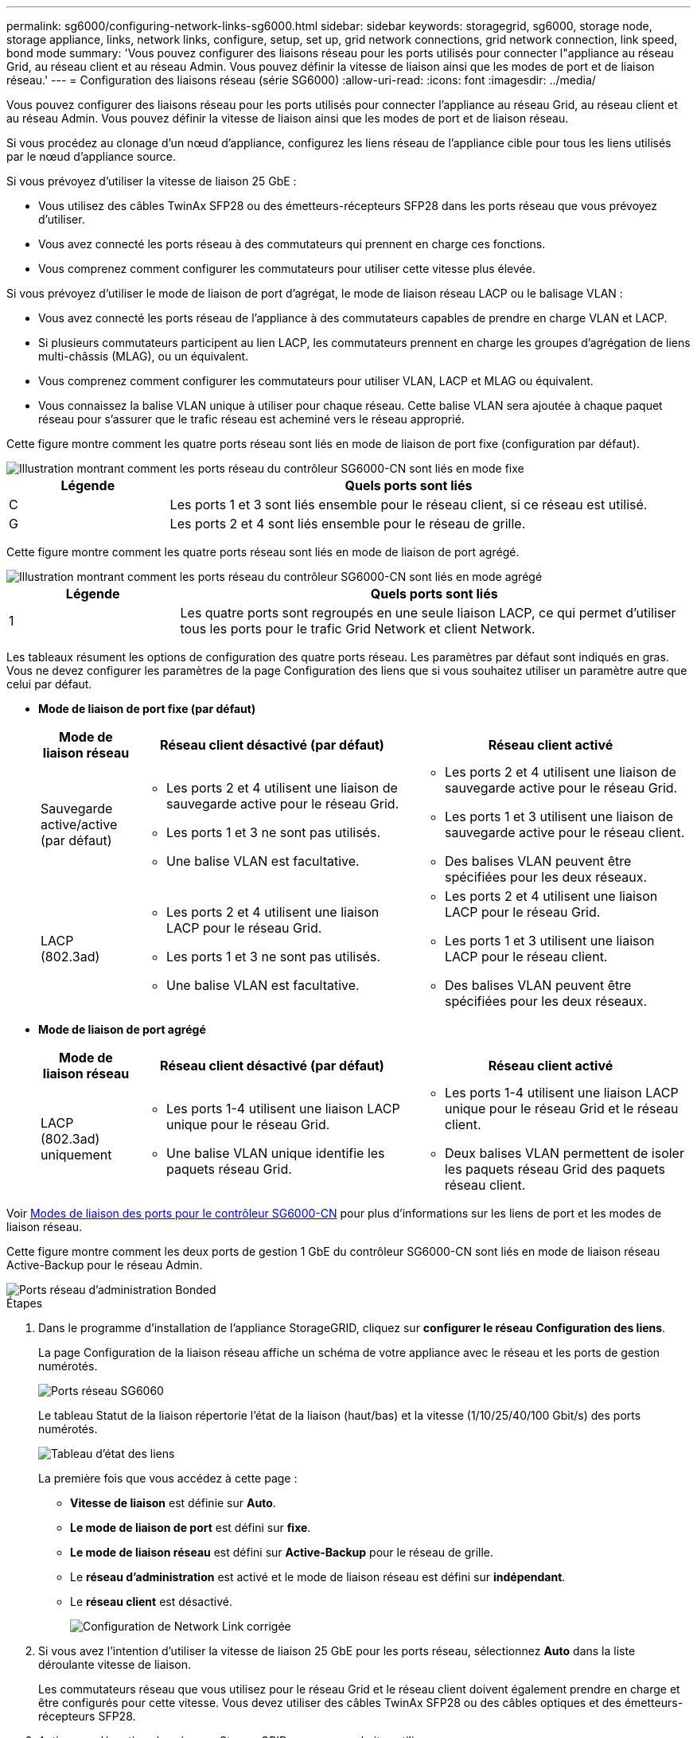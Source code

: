 ---
permalink: sg6000/configuring-network-links-sg6000.html 
sidebar: sidebar 
keywords: storagegrid, sg6000, storage node, storage appliance, links, network links, configure, setup, set up, grid network connections, grid network connection, link speed, bond mode 
summary: 'Vous pouvez configurer des liaisons réseau pour les ports utilisés pour connecter l"appliance au réseau Grid, au réseau client et au réseau Admin. Vous pouvez définir la vitesse de liaison ainsi que les modes de port et de liaison réseau.' 
---
= Configuration des liaisons réseau (série SG6000)
:allow-uri-read: 
:icons: font
:imagesdir: ../media/


[role="lead"]
Vous pouvez configurer des liaisons réseau pour les ports utilisés pour connecter l'appliance au réseau Grid, au réseau client et au réseau Admin. Vous pouvez définir la vitesse de liaison ainsi que les modes de port et de liaison réseau.

Si vous procédez au clonage d'un nœud d'appliance, configurez les liens réseau de l'appliance cible pour tous les liens utilisés par le nœud d'appliance source.

Si vous prévoyez d'utiliser la vitesse de liaison 25 GbE :

* Vous utilisez des câbles TwinAx SFP28 ou des émetteurs-récepteurs SFP28 dans les ports réseau que vous prévoyez d'utiliser.
* Vous avez connecté les ports réseau à des commutateurs qui prennent en charge ces fonctions.
* Vous comprenez comment configurer les commutateurs pour utiliser cette vitesse plus élevée.


Si vous prévoyez d'utiliser le mode de liaison de port d'agrégat, le mode de liaison réseau LACP ou le balisage VLAN :

* Vous avez connecté les ports réseau de l'appliance à des commutateurs capables de prendre en charge VLAN et LACP.
* Si plusieurs commutateurs participent au lien LACP, les commutateurs prennent en charge les groupes d'agrégation de liens multi-châssis (MLAG), ou un équivalent.
* Vous comprenez comment configurer les commutateurs pour utiliser VLAN, LACP et MLAG ou équivalent.
* Vous connaissez la balise VLAN unique à utiliser pour chaque réseau. Cette balise VLAN sera ajoutée à chaque paquet réseau pour s'assurer que le trafic réseau est acheminé vers le réseau approprié.


Cette figure montre comment les quatre ports réseau sont liés en mode de liaison de port fixe (configuration par défaut).

image::../media/sg6000_cn_fixed_port.gif[Illustration montrant comment les ports réseau du contrôleur SG6000-CN sont liés en mode fixe]

[cols="1a,3a"]
|===
| Légende | Quels ports sont liés 


 a| 
C
 a| 
Les ports 1 et 3 sont liés ensemble pour le réseau client, si ce réseau est utilisé.



 a| 
G
 a| 
Les ports 2 et 4 sont liés ensemble pour le réseau de grille.

|===
Cette figure montre comment les quatre ports réseau sont liés en mode de liaison de port agrégé.

image::../media/sg6000_cn_aggregate_port.gif[Illustration montrant comment les ports réseau du contrôleur SG6000-CN sont liés en mode agrégé]

[cols="1a,3a"]
|===
| Légende | Quels ports sont liés 


 a| 
1
 a| 
Les quatre ports sont regroupés en une seule liaison LACP, ce qui permet d'utiliser tous les ports pour le trafic Grid Network et client Network.

|===
Les tableaux résument les options de configuration des quatre ports réseau. Les paramètres par défaut sont indiqués en gras. Vous ne devez configurer les paramètres de la page Configuration des liens que si vous souhaitez utiliser un paramètre autre que celui par défaut.

* *Mode de liaison de port fixe (par défaut)*
+
[cols="1a,3a,3a"]
|===
| Mode de liaison réseau | Réseau client désactivé (par défaut) | Réseau client activé 


 a| 
Sauvegarde active/active (par défaut)
 a| 
** Les ports 2 et 4 utilisent une liaison de sauvegarde active pour le réseau Grid.
** Les ports 1 et 3 ne sont pas utilisés.
** Une balise VLAN est facultative.

 a| 
** Les ports 2 et 4 utilisent une liaison de sauvegarde active pour le réseau Grid.
** Les ports 1 et 3 utilisent une liaison de sauvegarde active pour le réseau client.
** Des balises VLAN peuvent être spécifiées pour les deux réseaux.




 a| 
LACP (802.3ad)
 a| 
** Les ports 2 et 4 utilisent une liaison LACP pour le réseau Grid.
** Les ports 1 et 3 ne sont pas utilisés.
** Une balise VLAN est facultative.

 a| 
** Les ports 2 et 4 utilisent une liaison LACP pour le réseau Grid.
** Les ports 1 et 3 utilisent une liaison LACP pour le réseau client.
** Des balises VLAN peuvent être spécifiées pour les deux réseaux.


|===
* *Mode de liaison de port agrégé*
+
[cols="1a,3a,3a"]
|===
| Mode de liaison réseau | Réseau client désactivé (par défaut) | Réseau client activé 


 a| 
LACP (802.3ad) uniquement
 a| 
** Les ports 1-4 utilisent une liaison LACP unique pour le réseau Grid.
** Une balise VLAN unique identifie les paquets réseau Grid.

 a| 
** Les ports 1-4 utilisent une liaison LACP unique pour le réseau Grid et le réseau client.
** Deux balises VLAN permettent de isoler les paquets réseau Grid des paquets réseau client.


|===


Voir xref:port-bond-modes-for-sg6000-cn-controller.adoc[Modes de liaison des ports pour le contrôleur SG6000-CN] pour plus d'informations sur les liens de port et les modes de liaison réseau.

Cette figure montre comment les deux ports de gestion 1 GbE du contrôleur SG6000-CN sont liés en mode de liaison réseau Active-Backup pour le réseau Admin.

image::../media/sg6000_cn_bonded_managemente_ports.gif[Ports réseau d'administration Bonded]

.Étapes
. Dans le programme d'installation de l'appliance StorageGRID, cliquez sur *configurer le réseau* *Configuration des liens*.
+
La page Configuration de la liaison réseau affiche un schéma de votre appliance avec le réseau et les ports de gestion numérotés.

+
image::../media/sg6060_configuring_network_ports.png[Ports réseau SG6060]

+
Le tableau Statut de la liaison répertorie l'état de la liaison (haut/bas) et la vitesse (1/10/25/40/100 Gbit/s) des ports numérotés.

+
image::../media/sg6060_configuring_network_linkstatus.png[Tableau d'état des liens]

+
La première fois que vous accédez à cette page :

+
** *Vitesse de liaison* est définie sur *Auto*.
** *Le mode de liaison de port* est défini sur *fixe*.
** *Le mode de liaison réseau* est défini sur *Active-Backup* pour le réseau de grille.
** Le *réseau d'administration* est activé et le mode de liaison réseau est défini sur *indépendant*.
** Le *réseau client* est désactivé.
+
image::../media/network_link_configuration_fixed.png[Configuration de Network Link corrigée]



. Si vous avez l'intention d'utiliser la vitesse de liaison 25 GbE pour les ports réseau, sélectionnez *Auto* dans la liste déroulante vitesse de liaison.
+
Les commutateurs réseau que vous utilisez pour le réseau Grid et le réseau client doivent également prendre en charge et être configurés pour cette vitesse. Vous devez utiliser des câbles TwinAx SFP28 ou des câbles optiques et des émetteurs-récepteurs SFP28.

. Activez ou désactivez les réseaux StorageGRID que vous souhaitez utiliser.
+
Le réseau Grid est requis. Vous ne pouvez pas désactiver ce réseau.

+
.. Si l'appliance n'est pas connectée au réseau Admin, décochez la case *Activer le réseau* du réseau Admin.
+
image::../media/admin_network_disabled.gif[Capture d'écran affichant la case à cocher pour activer ou désactiver le réseau Admin]

.. Si l'appliance est connectée au réseau client, cochez la case *Activer le réseau* pour le réseau client.
+
Les paramètres réseau du client pour les ports réseau sont maintenant affichés.



. Reportez-vous au tableau et configurez le mode de liaison de port et le mode de liaison réseau.
+
Cet exemple montre :

+
** *Agrégat* et *LACP* sélectionnés pour les réseaux Grid et client. Vous devez spécifier une balise VLAN unique pour chaque réseau. Vous pouvez sélectionner des valeurs comprises entre 0 et 4095.
** *Sauvegarde active* sélectionnée pour le réseau d'administration.
+
image::../media/network_link_configuration_aggregate.gif[Capture d'écran montrant les paramètres de configuration de liaison pour le mode d'agrégation]



. Lorsque vous êtes satisfait de vos sélections, cliquez sur *Enregistrer*.
+

NOTE: Vous risquez de perdre votre connexion si vous avez apporté des modifications au réseau ou au lien auquel vous êtes connecté. Si vous n'êtes pas reconnecté dans une minute, entrez à nouveau l'URL du programme d'installation de l'appliance StorageGRID à l'aide de l'une des deux xref:configuring-storagegrid-ip-addresses-sg6000.adoc[Adresses IP] attribué à l'appareil : `*https://_SG6000-CN_Controller_IP_:8443*`


